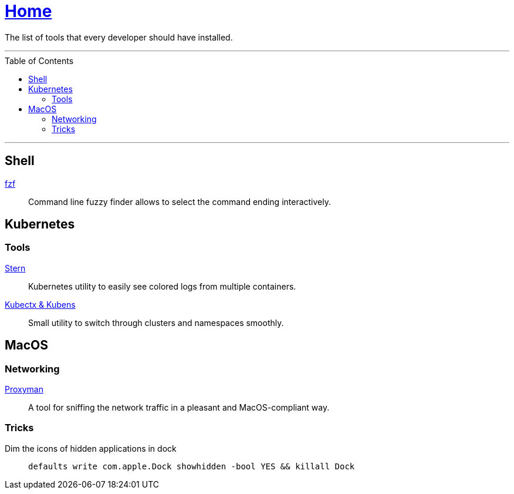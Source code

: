 :toc: macro
:stern: https://github.com/wercker/stern[Stern]
:kubectx: https://github.com/ahmetb/kubectx[Kubectx & Kubens]
:proxyman: https://proxyman.io[Proxyman]
:fzf: https://github.com/junegunn/fzf[fzf]

= link:README.adoc[Home]

The list of tools that every developer should have installed.

---

toc::[]

---

== Shell

{fzf}::
Command line fuzzy finder allows to select the command ending interactively.

== Kubernetes

=== Tools

{stern}::
Kubernetes utility to easily see colored logs from multiple containers.

{kubectx}::
Small utility to switch through clusters and namespaces smoothly.

== MacOS

=== Networking

{proxyman}::
A tool for sniffing the network traffic in a pleasant and MacOS-compliant way.

=== Tricks

Dim the icons of hidden applications in dock::
`defaults write com.apple.Dock showhidden -bool YES && killall Dock`
